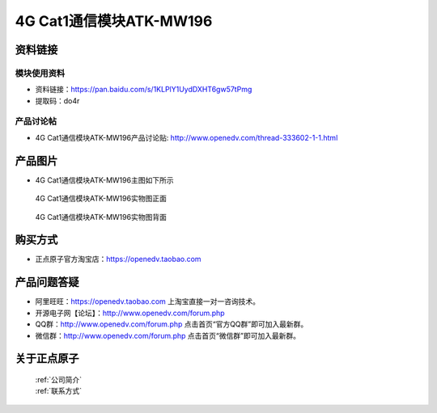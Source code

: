 .. 正点原子产品资料汇总, created by 2020-03-19 正点原子-alientek 

4G Cat1通信模块ATK-MW196
============================================



资料链接
------------

模块使用资料
^^^^^^^^^^

- 资料链接：https://pan.baidu.com/s/1KLPlY1UydDXHT6gw57tPmg
- 提取码：do4r
  
产品讨论帖
^^^^^^^^^^  

- 4G Cat1通信模块ATK-MW196产品讨论贴: http://www.openedv.com/thread-333602-1-1.html



产品图片
--------

- 4G Cat1通信模块ATK-MW196主图如下所示

.. _pic_major_DSC_0396:

.. figure:: media/MW196zm.png


   
  4G Cat1通信模块ATK-MW196实物图正面



.. _pic_major_DSC_0397:

.. figure:: media/MW196bm.png


   
  4G Cat1通信模块ATK-MW196实物图背面




购买方式
-------- 

- 正点原子官方淘宝店：https://openedv.taobao.com 




产品问题答疑
------------

- 阿里旺旺：https://openedv.taobao.com 上淘宝直接一对一咨询技术。  
- 开源电子网【论坛】：http://www.openedv.com/forum.php 
- QQ群：http://www.openedv.com/forum.php   点击首页“官方QQ群”即可加入最新群。 
- 微信群：http://www.openedv.com/forum.php 点击首页“微信群”即可加入最新群。
  


关于正点原子  
-----------------

 | :ref:`公司简介` 
 | :ref:`联系方式`



